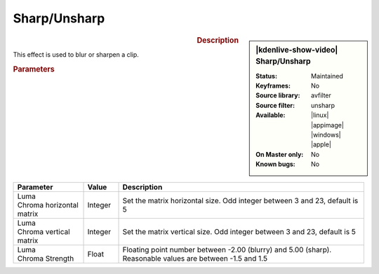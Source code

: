 .. meta::

   :description: Kdenlive Video Effects - Sharp/Unsharp
   :keywords: KDE, Kdenlive, video editor, help, learn, easy, effects, filter, video effects, blur and sharpen, sharp, unsharp

   :authors: - Bernd Jordan

   :license: Creative Commons License SA 4.0


Sharp/Unsharp
=============

.. figure:: /images/effects_and_compositions/kdenlive2304_effects-sharp_unsharp.webp
   :width: 365px
   :figwidth: 365px
   :align: left
   :alt: kdenlive2304_effects-sharp_unsharp

.. sidebar:: |kdenlive-show-video| Sharp/Unsharp

   :**Status**:
      Maintained
   :**Keyframes**:
      No
   :**Source library**:
      avfilter
   :**Source filter**:
      unsharp
   :**Available**:
      |linux| |appimage| |windows| |apple|
   :**On Master only**:
      No
   :**Known bugs**:
      No

.. rst-class:: clear-both


.. rubric:: Description

This effect is used to blur or sharpen a clip.


.. rubric:: Parameters

.. list-table::
   :header-rows: 1
   :width: 100%
   :widths: 20 10 70
   :class: table-wrap

   * - Parameter
     - Value
     - Description
   * - | Luma
       | Chroma horizontal matrix
     - Integer
     - Set the matrix horizontal size. Odd integer between 3 and 23, default is 5
   * - | Luma
       | Chroma vertical matrix
     - Integer
     - Set the matrix vertical size. Odd integer between 3 and 23, default is 5
   * - | Luma
       | Chroma Strength
     - Float
     - Floating point number between -2.00 (blurry) and 5.00 (sharp). Reasonable values are between -1.5 and 1.5

